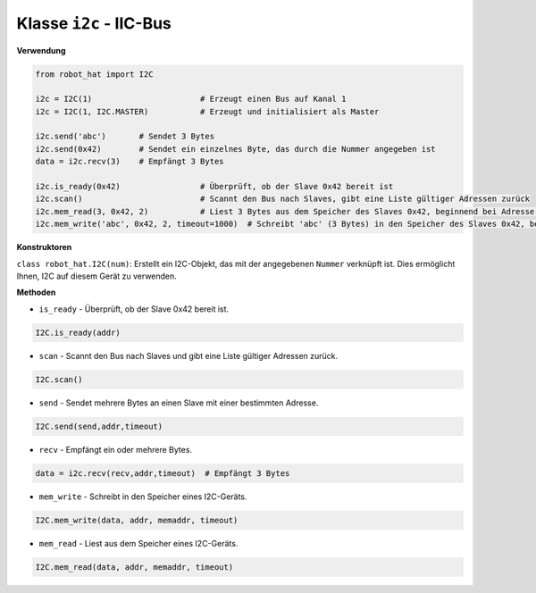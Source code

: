 .. _class_i2c:

Klasse ``i2c`` - IIC-Bus
=========================

**Verwendung**

.. code-block:: python

    from robot_hat import I2C

    i2c = I2C(1)                       # Erzeugt einen Bus auf Kanal 1
    i2c = I2C(1, I2C.MASTER)           # Erzeugt und initialisiert als Master

    i2c.send('abc')       # Sendet 3 Bytes
    i2c.send(0x42)        # Sendet ein einzelnes Byte, das durch die Nummer angegeben ist
    data = i2c.recv(3)    # Empfängt 3 Bytes

    i2c.is_ready(0x42)                 # Überprüft, ob der Slave 0x42 bereit ist
    i2c.scan()                         # Scannt den Bus nach Slaves, gibt eine Liste gültiger Adressen zurück
    i2c.mem_read(3, 0x42, 2)           # Liest 3 Bytes aus dem Speicher des Slaves 0x42, beginnend bei Adresse 2 im Slave
    i2c.mem_write('abc', 0x42, 2, timeout=1000)  # Schreibt 'abc' (3 Bytes) in den Speicher des Slaves 0x42, beginnend bei Adresse 2 im Slave, mit einer Timeout-Zeit von 1 Sekunde

**Konstruktoren**

``class robot_hat.I2C(num)``: Erstellt ein I2C-Objekt, das mit der angegebenen ``Nummer`` verknüpft ist. Dies ermöglicht Ihnen, I2C auf diesem Gerät zu verwenden.

**Methoden**

-  ``is_ready`` - Überprüft, ob der Slave 0x42 bereit ist.

.. code-block:: python

    I2C.is_ready(addr)

-  ``scan`` - Scannt den Bus nach Slaves und gibt eine Liste gültiger Adressen zurück.

.. code-block:: python

    I2C.scan()

-  ``send`` - Sendet mehrere Bytes an einen Slave mit einer bestimmten Adresse.

.. code-block:: python

    I2C.send(send,addr,timeout)

-  ``recv`` - Empfängt ein oder mehrere Bytes.

.. code-block:: python

    data = i2c.recv(recv,addr,timeout)  # Empfängt 3 Bytes

-  ``mem_write`` - Schreibt in den Speicher eines I2C-Geräts.

.. code-block:: python

    I2C.mem_write(data, addr, memaddr, timeout)

-  ``mem_read`` - Liest aus dem Speicher eines I2C-Geräts.

.. code-block:: python

    I2C.mem_read(data, addr, memaddr, timeout)

